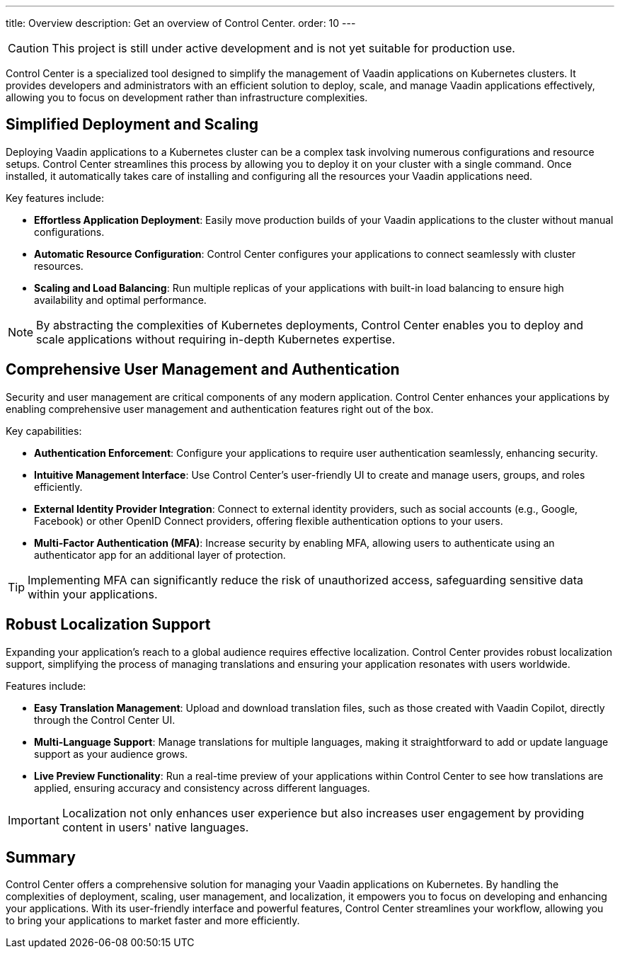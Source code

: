 ---
title: Overview
description: Get an overview of Control Center.
order: 10
---

[CAUTION]
This project is still under active development and is not yet suitable for production use.

Control Center is a specialized tool designed to simplify the management of Vaadin applications on Kubernetes clusters. It provides developers and administrators with an efficient solution to deploy, scale, and manage Vaadin applications effectively, allowing you to focus on development rather than infrastructure complexities.

== Simplified Deployment and Scaling

Deploying Vaadin applications to a Kubernetes cluster can be a complex task involving numerous configurations and resource setups. Control Center streamlines this process by allowing you to deploy it on your cluster with a single command. Once installed, it automatically takes care of installing and configuring all the resources your Vaadin applications need.

Key features include:

* **Effortless Application Deployment**: Easily move production builds of your Vaadin applications to the cluster without manual configurations.
* **Automatic Resource Configuration**: Control Center configures your applications to connect seamlessly with cluster resources.
* **Scaling and Load Balancing**: Run multiple replicas of your applications with built-in load balancing to ensure high availability and optimal performance.

[NOTE]
====
By abstracting the complexities of Kubernetes deployments, Control Center enables you to deploy and scale applications without requiring in-depth Kubernetes expertise.
====

== Comprehensive User Management and Authentication

Security and user management are critical components of any modern application. Control Center enhances your applications by enabling comprehensive user management and authentication features right out of the box.

Key capabilities:

* **Authentication Enforcement**: Configure your applications to require user authentication seamlessly, enhancing security.
* **Intuitive Management Interface**: Use Control Center's user-friendly UI to create and manage users, groups, and roles efficiently.
* **External Identity Provider Integration**: Connect to external identity providers, such as social accounts (e.g., Google, Facebook) or other OpenID Connect providers, offering flexible authentication options to your users.
* **Multi-Factor Authentication (MFA)**: Increase security by enabling MFA, allowing users to authenticate using an authenticator app for an additional layer of protection.

[TIP]
====
Implementing MFA can significantly reduce the risk of unauthorized access, safeguarding sensitive data within your applications.
====

== Robust Localization Support

Expanding your application's reach to a global audience requires effective localization. Control Center provides robust localization support, simplifying the process of managing translations and ensuring your application resonates with users worldwide.

Features include:

* **Easy Translation Management**: Upload and download translation files, such as those created with Vaadin Copilot, directly through the Control Center UI.
* **Multi-Language Support**: Manage translations for multiple languages, making it straightforward to add or update language support as your audience grows.
* **Live Preview Functionality**: Run a real-time preview of your applications within Control Center to see how translations are applied, ensuring accuracy and consistency across different languages.

[IMPORTANT]
====
Localization not only enhances user experience but also increases user engagement by providing content in users' native languages.
====

== Summary

Control Center offers a comprehensive solution for managing your Vaadin applications on Kubernetes. By handling the complexities of deployment, scaling, user management, and localization, it empowers you to focus on developing and enhancing your applications. With its user-friendly interface and powerful features, Control Center streamlines your workflow, allowing you to bring your applications to market faster and more efficiently.
